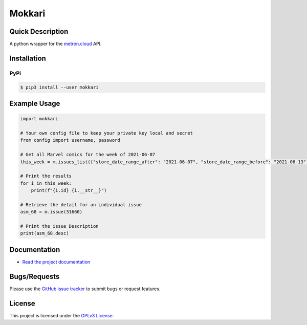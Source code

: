 =======
Mokkari
=======

.. image:: https://codecov.io/gh/bpepple/mokkari/branch/main/graph/badge.svg?token=QU1ROMMOS4
    :target: https://codecov.io/gh/bpepple/mokkari

.. image:: https://sonarcloud.io/api/project_badges/measure?project=bpepple_mokkari&metric=alert_status
    :target: https://sonarcloud.io/dashboard?id=bpepple_mokkari

.. image:: https://img.shields.io/badge/code%20style-black-000000.svg
    :target: https://github.com/psf/black

Quick Description
-----------------
A python wrapper for the metron.cloud_ API.

.. _metron.cloud: https://metron.cloud

Installation
------------

PyPi
~~~~

.. code:: bash

  $ pip3 install --user mokkari

Example Usage
-------------
.. code-block:: python

    import mokkari

    # Your own config file to keep your private key local and secret
    from config import username, password

    # Get all Marvel comics for the week of 2021-06-07
    this_week = m.issues_list({"store_date_range_after": "2021-06-07", "store_date_range_before": "2021-06-13", "publisher": "marvel"})

    # Print the results
    for i in this_week:
        print(f"{i.id} {i.__str__}")

    # Retrieve the detail for an individual issue
    asm_68 = m.issue(31660)

    # Print the issue Description
    print(asm_68.desc)
  
Documentation
-------------
- `Read the project documentation <https://mokkari.readthedocs.io/en/latest/>`_

Bugs/Requests
-------------
  
Please use the `GitHub issue tracker <https://github.com/bpepple/mokkari/issues>`_ to submit bugs or request features.

License
-------

This project is licensed under the `GPLv3 License <LICENSE>`_.
